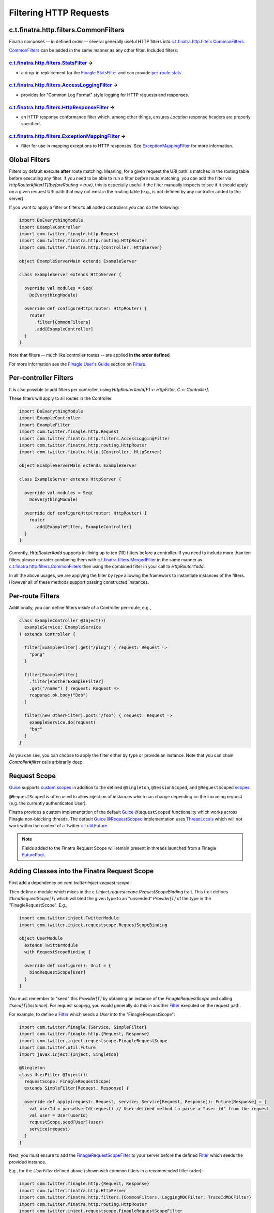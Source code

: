 .. _http_filters:

Filtering HTTP Requests
=======================

c.t.finatra.http.filters.CommonFilters
--------------------------------------

Finatra composes -- in defined order -- several generally useful HTTP filters into `c.t.finatra.http.filters.CommonFilters <https://github.com/twitter/finatra/blob/develop/http/src/main/scala/com/twitter/finatra/http/filters/CommonFilters.scala>`__.

`CommonFilters <https://github.com/twitter/finatra/blob/develop/http/src/main/scala/com/twitter/finatra/http/filters/CommonFilters.scala>`__ can be added in the same manner as any other filter. Included filters:

`c.t.finatra.http.filters.StatsFilter <https://github.com/twitter/finatra/blob/develop/http/src/main/scala/com/twitter/finatra/http/filters/StatsFilter.scala>`__ |rarrow|
^^^^^^^^^^^^^^^^^^^^^^^^^^^^^^^^^^^^^^^^^^^^^^^^^^^^^^^^^^^^^^^^^^^^^^^^^^^^^^^^^^^^^^^^^^^^^^^^^^^^^^^^^^^^^^^^^^^^^^^^^^^^^^^^^^^^^^^^^^^^^^^^^^^^^^^^^^^^^^^^^^^^^^^^^^

- a drop-in replacement for the `Finagle StatsFilter <https://github.com/twitter/finagle/blob/develop/finagle-core/src/main/scala/com/twitter/finagle/service/StatsFilter.scala>`__ and can provide `per-route stats <controllers.html#per-route-stats>`__.

`c.t.finatra.http.filters.AccessLoggingFilter <https://github.com/twitter/finatra/blob/develop/http/src/main/scala/com/twitter/finatra/http/filters/AccessLoggingFilter.scala>`__ |rarrow|
^^^^^^^^^^^^^^^^^^^^^^^^^^^^^^^^^^^^^^^^^^^^^^^^^^^^^^^^^^^^^^^^^^^^^^^^^^^^^^^^^^^^^^^^^^^^^^^^^^^^^^^^^^^^^^^^^^^^^^^^^^^^^^^^^^^^^^^^^^^^^^^^^^^^^^^^^^^^^^^^^^^^^^^^^^^^^^^^^^^^^^^^^^

- provides for "Common Log Format" style logging for HTTP requests and responses.

`c.t.finatra.http.filters.HttpResponseFilter <https://github.com/twitter/finatra/blob/develop/http/src/main/scala/com/twitter/finatra/http/filters/HttpResponseFilter.scala>`__ |rarrow|
^^^^^^^^^^^^^^^^^^^^^^^^^^^^^^^^^^^^^^^^^^^^^^^^^^^^^^^^^^^^^^^^^^^^^^^^^^^^^^^^^^^^^^^^^^^^^^^^^^^^^^^^^^^^^^^^^^^^^^^^^^^^^^^^^^^^^^^^^^^^^^^^^^^^^^^^^^^^^^^^^^^^^^^^^^^^^^^^^^^^^^^^

- an HTTP response conformance filter which, among other things, ensures `Location` response headers are properly specified.

`c.t.finatra.http.filters.ExceptionMappingFilter <https://github.com/twitter/finatra/blob/develop/http/src/main/scala/com/twitter/finatra/http/filters/ExceptionMappingFilter.scala>`__ |rarrow|
^^^^^^^^^^^^^^^^^^^^^^^^^^^^^^^^^^^^^^^^^^^^^^^^^^^^^^^^^^^^^^^^^^^^^^^^^^^^^^^^^^^^^^^^^^^^^^^^^^^^^^^^^^^^^^^^^^^^^^^^^^^^^^^^^^^^^^^^^^^^^^^^^^^^^^^^^^^^^^^^^^^^^^^^^^^^^^^^^^^^^^^^^^^^^^^^

- filter for use in mapping exceptions to HTTP responses. See `ExceptionMappingFilter <exceptions.html#exceptionmappingfilter>`__ for more information.

Global Filters
--------------

Filters by default execute **after** route matching. Meaning, for a given request the URI path is matched in the routing table before executing any filter. If you need to be able to run a filter *before* route matching, you can add the filter via `HttpRouter#filter[T](beforeRouting = true)`, this is especially useful if the filter manually inspects to see if it should apply on a given request URI path that may not exist in the routing table (e.g., is not defined by any controller added to the server).

If you want to apply a filter or filters to **all** added controllers you can do the following:

.. code:: scala

    import DoEverythingModule
    import ExampleController
    import com.twitter.finagle.http.Request
    import com.twitter.finatra.http.routing.HttpRouter
    import com.twitter.finatra.http.{Controller, HttpServer}

    object ExampleServerMain extends ExampleServer

    class ExampleServer extends HttpServer {

      override val modules = Seq(
        DoEverythingModule)

      override def configureHttp(router: HttpRouter) {
        router
          .filter[CommonFilters]
          .add[ExampleController]
      }
    }

Note that filters -- much like controller routes -- are applied **in the order defined**.

For more information see the `Finagle User\'s Guide <https://twitter.github.io/finagle/guide/index.html>`__ section on `Filters <https://twitter.github.io/finagle/guide/ServicesAndFilters.html#filters>`__.

Per-controller Filters
----------------------

It is also possible to add filters per controller, using `HttpRouter#add[F1 <: HttpFilter, C <: Controller]`.

These filters will apply to all routes in the Controller.

.. code:: scala

    import DoEverythingModule
    import ExampleController
    import ExampleFilter
    import com.twitter.finagle.http.Request
    import com.twitter.finatra.http.filters.AccessLoggingFilter
    import com.twitter.finatra.http.routing.HttpRouter
    import com.twitter.finatra.http.{Controller, HttpServer}

    object ExampleServerMain extends ExampleServer

    class ExampleServer extends HttpServer {

      override val modules = Seq(
        DoEverythingModule)

      override def configureHttp(router: HttpRouter) {
        router
          .add[ExampleFilter, ExampleController]
      }
    }

Currently, `HttpRouter#add` supports in-lining up to ten (10) filters before a controller. If you need to include more than ten filters please consider combining them with `c.t.finatra.filters.MergedFilter <https://github.com/twitter/finatra/blob/develop/utils/src/main/scala/com/twitter/finatra/filters/MergedFilter.scala>`__ in the same manner as `c.t.finatra.http.filters.CommonFilters <https://github.com/twitter/finatra/blob/develop/http/src/main/scala/com/twitter/finatra/http/filters/CommonFilters.scala>`__ then using the combined filter in your call to `HttpRouter#add`.

In all the above usages, we are applying the filter *by type* allowing the framework to instantiate instances of the filters. However all of these methods support passing constructed instances.

Per-route Filters
-----------------

Additionally, you can define filters *inside* of a Controller per-route,
e.g.,

.. code:: scala

    class ExampleController @Inject()(
      exampleService: ExampleService
    ) extends Controller {

      filter[ExampleFilter].get("/ping") { request: Request =>
        "pong"
      }

      filter[ExampleFilter]
        .filter[AnotherExampleFilter]
        .get("/name") { request: Request =>
        response.ok.body("Bob")
      }

      filter(new OtherFilter).post("/foo") { request: Request =>
        exampleService.do(request)
        "bar"
      }
    }

As you can see, you can choose to apply the filter either by type or provide an instance. Note that 
you can chain `Controller#filter` calls arbitrarily deep.

Request Scope
-------------

|Guice|_ supports `custom scopes <https://github.com/google/guice/wiki/CustomScopes>`__ in addition 
to the defined ``@Singleton``, ``@SessionScoped``, and ``@RequestScoped`` `scopes <https://github.com/google/guice/wiki/Scopes>`__.

``@RequestScoped`` is often used to allow injection of instances which can change depending on the incoming request 
(e.g. the currently authenticated User). 

Finatra provides a custom implementation of the default |Guice|_ ``@RequestScoped`` functionality which works
across Finagle non-blocking threads. The default |Guice|_ `@RequestScoped <https://github.com/google/guice/wiki/Scopes#scopes>`__ 
implementation uses `ThreadLocals <https://docs.oracle.com/javase/7/docs/api/java/lang/ThreadLocal.html>`__ 
which will not work within the context of a Twitter `c.t.util.Future <https://github.com/twitter/util/blob/develop/util-core/src/main/scala/com/twitter/util/Future.scala>`__.

.. note:: 

     Fields added to the Finatra Request Scope will remain present in threads launched from a 
     Finagle `FuturePool <https://github.com/twitter/util/blob/develop/util-core/src/main/scala/com/twitter/util/FuturePool.scala>`__.

Adding Classes into the Finatra Request Scope
---------------------------------------------

First add a dependency on `com.twitter:inject-request-scope`

Then define a module which mixes in the `c.t.inject.requestscope.RequestScopeBinding` trait.
This trait defines `#bindRequestScope[T]` which will bind the given type to an "unseeded" 
`Provider[T]` of the type *in* the "FinagleRequestScope". E.g.,

.. code:: scala

    import com.twitter.inject.TwitterModule
    import com.twitter.inject.requestscope.RequestScopeBinding

    object UserModule
      extends TwitterModule
      with RequestScopeBinding {

      override def configure(): Unit = {
        bindRequestScope[User]
      }
    }

You must remember to "seed" this `Provider[T]` by obtaining an instance of the `FinagleRequestScope`
and calling `#seed[T](instance)`. For request scoping, you would generally do this in another 
`Filter <https://github.com/twitter/finagle/blob/develop/finagle-core/src/main/scala/com/twitter/finagle/Filter.scala>`__ 
executed on the request path.

For example, to define a `Filter <https://github.com/twitter/finagle/blob/develop/finagle-core/src/main/scala/com/twitter/finagle/Filter.scala>`__ 
which seeds a `User` into the "FinagleRequestScope":

.. code:: scala

    import com.twitter.finagle.{Service, SimpleFilter}
    import com.twitter.finagle.http.{Request, Response}
    import com.twitter.inject.requestscope.FinagleRequestScope
    import com.twitter.util.Future
    import javax.inject.{Inject, Singleton}

    @Singleton
    class UserFilter @Inject()(
      requestScope: FinagleRequestScope)
      extends SimpleFilter[Request, Response] {

      override def apply(request: Request, service: Service[Request, Response]): Future[Response] = {
        val userId = parseUserId(request) // User-defined method to parse a "user id" from the request
        val user = User(userId)
        requestScope.seed[User](user)
        service(request)
      }
    }


Next, you must ensure to add the `FinagleRequestScopeFilter <https://github.com/twitter/finatra/tree/master/inject/inject-request-scope/src/main/scala/com/twitter/inject/requestscope/FinagleRequestScopeFilter.scala>`__ to your
server before the defined `Filter <https://github.com/twitter/finagle/blob/develop/finagle-core/src/main/scala/com/twitter/finagle/Filter.scala>`__ which seeds the provided instance.

E.g., for the `UserFilter` defined above (shown with common filters in a recommended filter order):

.. code:: scala
    
    import com.twitter.finagle.http.{Request, Response}
    import com.twitter.finatra.http.HttpServer
    import com.twitter.finatra.http.filters.{CommonFilters, LoggingMDCFilter, TraceIdMDCFilter}
    import com.twitter.finatra.http.routing.HttpRouter
    import com.twitter.inject.requestscope.FinagleRequestScopeFilter

    class Server extends HttpServer {
      override def configureHttp(router: HttpRouter) {
        router
          .filter[LoggingMDCFilter[Request, Response]]
          .filter[TraceIdMDCFilter[Request, Response]]
          .filter[CommonFilters]
          .filter[FinagleRequestScopeFilter]
          .filter[UserFilter]
          .add[MyController]
        }
    }

Lastly, wherever you need to access the Request scoped `User` inject a `User` or a `Provider[User]` type. 

.. code:: scala

    import com.twitter.finagle.http.Request
    import com.twitter.finatra.http.Controller
    import javax.inject.{Inject, Provider, Singleton}

    @Singleton
    class MyController @Inject()(
      dao: GroupsDAO,
      user: Provider[User])
      extends Controller {

      get("/") { request: Request =>
        "The incoming user has id " + user.get.id
      }
    }

.. note:: The `Provider[User]` type must be used when injecting into a Singleton class.


Using `c.t.finagle.http.Request#ctx`
------------------------------------

Above we saw how to seed classes to the Finatra Request Scope using a `Provider[T]`.

However, we recommend *not* seeding with a request scope `Provider[T]` but instead using Finagle's `c.t.finagle.http.Request#ctx <https://github.com/twitter/finagle/blob/f970bd5b0c1b3f968694dcde33b47b21869b9f0e/finagle-base-http/src/main/scala/com/twitter/finagle/http/Request.scala#L29>`__.
Internally, for HTTP, we generally use the `Request#ctx` over `Provider[T]` even though we use `Guice <https://github.com/google/guice>`__ extensively.

To use the `Request#ctx` technique, first create a `RecordSchema <https://github.com/twitter/util/blob/9fa550a269d2287b24e94921a352ba954f9f4bfb/util-collection/src/main/scala/com/twitter/collection/RecordSchema.scala#L6>`__ `request field <https://github.com/twitter/finagle/blob/f970bd5b0c1b3f968694dcde33b47b21869b9f0e/finagle-base-http/src/main/scala/com/twitter/finagle/http/Request.scala#L23>`__, a "context", and an HTTP `Filter <https://github.com/twitter/finagle/blob/develop/finagle-core/src/main/scala/com/twitter/finagle/Filter.scala>`__ which can set the value of the "context".

The "context" should define a method to retrieve the value from the `Request#ctx`. Typically, this method is defined in an `implicit class`
which takes a `c.t.finagle.http.Request` as an argument. Importing the "context" members into scope thus allows for calling the method defined
in the `implicit class` as though it were a method on the HTTP `Request` object.

For example, a UserContext

.. code:: scala

    import com.twitter.finagle.http.Request

    // domain object to set as a RecordSchema field
    case class User(id: Long)

    // create a context
    object UserContext {
      private val UserField = Request.Schema.newField[User]() // provide a default value

      // methods from this implicit will be available on the `Request` when UserContext._ is imported
      implicit class UserContextSyntax(val request: Request) extends AnyVal {
        def user: User = request.ctx(UserField)
      }

      private[twitter] def setUser(request: Request): Unit = {
        val user = User(1) //Parse user from request headers/cookies/etc.
        request.ctx.update(UserField, user)
      }
    }

And a `Filter <https://github.com/twitter/finagle/blob/develop/finagle-core/src/main/scala/com/twitter/finagle/Filter.scala>`__ 
which can set the `User`:

.. code:: scala

    // create a filter
    class UserFilter extends SimpleFilter[Request, Response] {
      override def apply(request: Request, service: Service[Request, Response]): Future[Response] = {
        UserContext.setUser(request)
        service(request)
      }
    }


In the above example, the retrieval method defined in the implicit class `UserContextSyntax` will then be available on the the `request`
when the `UserContext._` members are imported:

.. code:: scala

    // import the UserContext members into scope, the method Request#user
    // will now be available on the Request object.
    import UserContext._

    class MyController() extends Controller {
      get("/") { request: Request =>
        "Hi " + request.user.id
      }
    }

.. |rarrow| unicode:: U+02192 .. right arrow

.. |Guice| replace:: Guice
.. _Guice: https://github.com/google/guice
